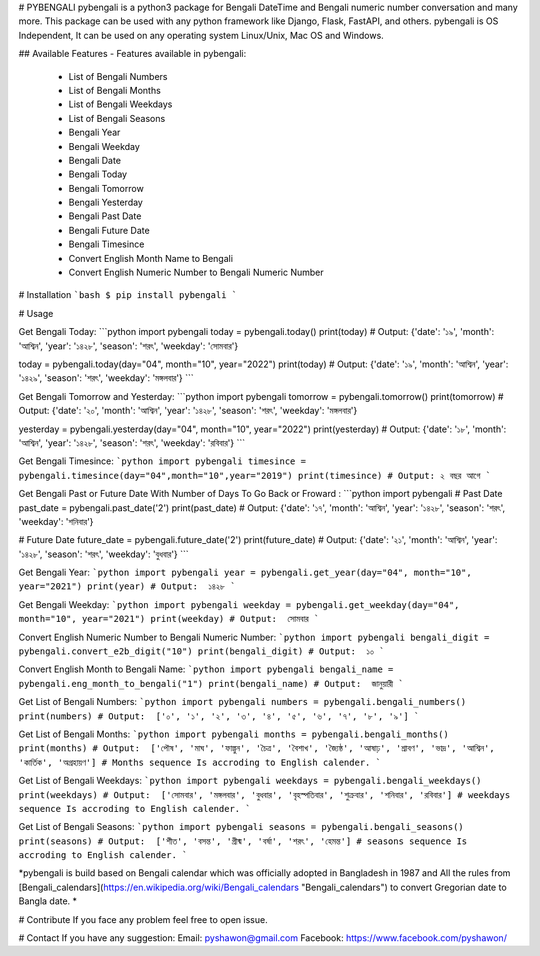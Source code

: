 # PYBENGALI
pybengali is a python3 package for Bengali DateTime and Bengali numeric number conversation and many more. This package can be used with any python framework like Django, Flask, FastAPI, and others. pybengali is OS Independent, It can be used on any operating system Linux/Unix, Mac OS and Windows.


## Available Features
-   Features available in pybengali:
   - List of Bengali Numbers
   - List of Bengali Months
   - List of Bengali Weekdays
   - List of Bengali Seasons
   - Bengali Year
   - Bengali Weekday
   - Bengali Date 
   - Bengali Today
   - Bengali Tomorrow
   - Bengali Yesterday
   - Bengali Past Date
   - Bengali Future Date
   - Bengali Timesince
   - Convert English Month Name to Bengali
   - Convert English Numeric Number to Bengali Numeric Number


# Installation
```bash
$ pip install pybengali
```

# Usage

Get Bengali Today:
```python
import pybengali
today = pybengali.today()
print(today)
# Output: {'date': '১৯', 'month': 'আশ্বিন', 'year': '১৪২৮', 'season': 'শরৎ', 'weekday': 'সোমবার'}

today = pybengali.today(day="04", month="10", year="2022")
print(today)
# Output: {'date': '১৯', 'month': 'আশ্বিন', 'year': '১৪২৯', 'season': 'শরৎ', 'weekday': 'মঙ্গলবার'}
```


Get Bengali Tomorrow and Yesterday:
```python
import pybengali
tomorrow = pybengali.tomorrow()
print(tomorrow)
# Output: {'date': '২০', 'month': 'আশ্বিন', 'year': '১৪২৮', 'season': 'শরৎ', 'weekday': 'মঙ্গলবার'}

yesterday = pybengali.yesterday(day="04", month="10", year="2022")
print(yesterday)
# Output: {'date': '১৮', 'month': 'আশ্বিন', 'year': '১৪২৮', 'season': 'শরৎ', 'weekday': 'রবিবার'}
```

Get Bengali Timesince:
```python
import pybengali
timesince = pybengali.timesince(day="04",month="10",year="2019")
print(timesince)
# Output: ২ বছর আগে
```

Get Bengali Past or Future Date With Number of Days To Go Back or Froward :
```python
import pybengali
# Past Date
past_date = pybengali.past_date('2')
print(past_date)
# Output: {'date': '১৭', 'month': 'আশ্বিন', 'year': '১৪২৮', 'season': 'শরৎ', 'weekday': 'শনিবার'}

# Future Date
future_date = pybengali.future_date('2')
print(future_date)
# Output: {'date': '২১', 'month': 'আশ্বিন', 'year': '১৪২৮', 'season': 'শরৎ', 'weekday': 'বুধবার'}
```

Get Bengali Year:
```python
import pybengali
year = pybengali.get_year(day="04", month="10", year="2021")
print(year)
# Output:  ১৪২৮
```

Get Bengali Weekday:
```python
import pybengali
weekday = pybengali.get_weekday(day="04", month="10", year="2021")
print(weekday)
# Output:  সোমবার
```

Convert English Numeric Number to Bengali Numeric Number:
```python
import pybengali
bengali_digit = pybengali.convert_e2b_digit("10")
print(bengali_digit)
# Output:  ১০
```

Convert English Month  to Bengali Name:
```python
import pybengali
bengali_name = pybengali.eng_month_to_bengali("1")
print(bengali_name)
# Output:  জানুয়ারী
```

Get List of Bengali Numbers:
```python
import pybengali
numbers = pybengali.bengali_numbers()
print(numbers)
# Output:  ['০', '১', '২', '৩', '৪', '৫', '৬', '৭', '৮', '৯']
```

Get List of Bengali Months:
```python
import pybengali
months = pybengali.bengali_months()
print(months)
# Output:  ['পৌষ', 'মাঘ', 'ফাল্গুন', 'চৈত্র', 'বৈশাখ', 'জ্যৈষ্ঠ', 'আষাঢ়', 'শ্রাবণ', 'ভাদ্র', 'আশ্বিন', 'কার্তিক', 'অগ্রহায়ণ']
# Months sequence Is accroding to English calender.
```


Get List of Bengali Weekdays:
```python
import pybengali
weekdays = pybengali.bengali_weekdays()
print(weekdays)
# Output:  ['সোমবার', 'মঙ্গলবার', 'বুধবার', 'বৃহস্পতিবার', 'শুক্রবার', 'শনিবার', 'রবিবার']
# weekdays sequence Is accroding to English calender.
```


Get List of Bengali Seasons:
```python
import pybengali
seasons = pybengali.bengali_seasons()
print(seasons)
# Output:  ['শীত', 'বসন্ত', 'গ্রীষ্ম', 'বর্ষা', 'শরৎ', 'হেমন্ত']
# seasons sequence Is accroding to English calender.
```

*pybengali is build based on Bengali calendar which was officially adopted in Bangladesh in 1987 and All the rules from [Bengali_calendars](https://en.wikipedia.org/wiki/Bengali_calendars  "Bengali_calendars") to convert Gregorian date to Bangla date. *

# Contribute
If you face any problem feel free to open issue.

# Contact
If you have any suggestion:
Email: pyshawon@gmail.com
Facebook: https://www.facebook.com/pyshawon/



